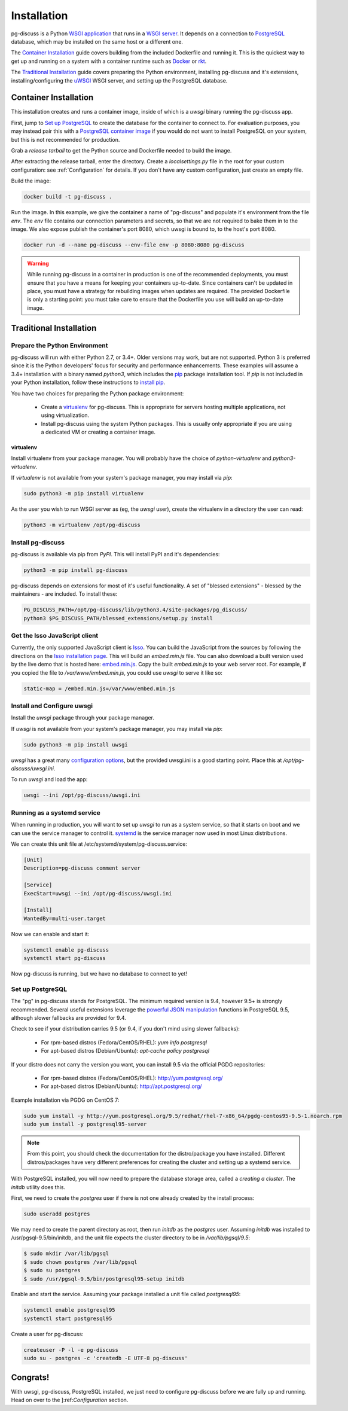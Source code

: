 ============
Installation
============

pg-discuss is a Python `WSGI application`_ that runs in a
`WSGI server`_. It depends on a connection to `PostgreSQL`_ database, which
may be installed on the same host or a different one.

.. _`WSGI application`: https://www.python.org/dev/peps/pep-3333/#the-application-framework-side
.. _`WSGI server`: https://www.python.org/dev/peps/pep-3333/#the-server-gateway-side
.. _`PostgreSQL`: http://www.postgresql.org/

The `Container Installation`_ guide covers building from the included
Dockerfile and running it. This is the quickest way to get up and running on a
system with a container runtime such as `Docker`_ or `rkt`_.

.. _`Docker`: https://github.com/docker/docker#docker-the-container-engine-
.. _`rkt`: https://github.com/coreos/rkt#rkt---app-container-runtime

The `Traditional Installation`_ guide covers preparing the Python environment,
installing pg-discuss and it's extensions, installing/configuring the `uWSGI`_
WSGI server, and setting up the PostgreSQL database.

.. _`uWSGI`: https://uwsgi-docs.readthedocs.org/en/latest/WSGIquickstart.html

Container Installation
======================

This installation creates and runs a container image, inside of which is a
`uwsgi` binary running the pg-discuss app.

First, jump to `Set up PostgreSQL`_ to create the database for the container to
connect to. For evaluation purposes, you may instead pair this with a
`PostgreSQL container image`_ if you would do not want to install PostgreSQL on
your system, but this is not recommended for production.

.. _`PostgreSQL container image`: https://github.com/docker-library/postgres/tree/master/9.5

Grab a `release tarball` to get the Python source
and Dockerfile needed to build the image.

.. _`release tarball`: https://github.com/mitsuhiko/flask/releases

After extracting the release tarball, enter the directory. Create a
`localsettings.py` file in the root for your custom configuration: see
:ref:`Configuration` for details. If you don't have any custom configuration,
just create an empty file.

Build the image:

.. code-block:: console

   docker build -t pg-discuss .

Run the image. In this example, we give the container a name of "pg-discuss"
and populate it's environment from the file `env`. The `env` file contains our
connection parameters and secrets, so that we are not required to bake them in
to the image. We also expose publish the container's port  8080, which uwsgi is
bound to, to the host's port 8080.

.. code-block:: console

   docker run -d --name pg-discuss --env-file env -p 8080:8080 pg-discuss

.. warning::

   While running pg-discuss in a container in production is one of the
   recommended deployments, you must ensure that you have a means for keeping
   your containers up-to-date. Since containers can't be updated in place, you
   must have a strategy for rebuilding images when updates are required. The
   provided Dockerfile is only a starting point: you must take care to ensure
   that the Dockerfile you use will build an up-to-date image.

Traditional Installation
========================

Prepare the Python Environment
------------------------------

pg-discuss will run with either Python 2.7, or 3.4+. Older versions may work,
but are not supported. Python 3 is preferred since it is the Python developers'
focus for security and performance enhancements.  These examples will assume a
3.4+ installation with a binary named `python3`, which includes the `pip`_
package installation tool. If `pip` is not included in your Python
installation, follow these instructions to `install pip`_.

.. _`pip`: https://pip.pypa.io/en/latest/installing/#pip-included-with-python
.. _`install pip`: https://pip.pypa.io/en/latest/installing/#install-pip

You have two choices for preparing the Python package environment:

 - Create a `virtualenv`_ for pg-discuss. This is appropriate for servers
   hosting multiple applications, not using virtualization.
 - Install pg-discuss using the system Python packages. This is usually only
   appropriate if you are using a dedicated VM or creating a container image.

.. _`virtualenv`: https://virtualenv.pypa.io/en/latest/userguide.html

virtualenv
..........

Install virtualenv from your package manager. You will probably have the choice
of `python-virtualenv` and `python3-virtualenv`.

If `virtualenv` is not available from your system's package manager, you may
install via `pip`:

.. code-block:: console

   sudo python3 -m pip install virtualenv

As the user you wish to run WSGI server as (eg, the `uwsgi` user), create the
virtualenv in a directory the user can read:

.. code-block:: console

    python3 -m virtualenv /opt/pg-discuss

Install pg-discuss
------------------

.. todo::

   Upload to PyPI

pg-discuss is available via pip from `PyPI`. This will install PyPI and it's
dependencies:

.. code-block:: console

   python3 -m pip install pg-discuss

.. _`PyPI`:https://pypi.python.org/pypi

pg-discuss depends on extensions for most of it's useful functionality. A set
of "blessed extensions" - blessed by the maintainers - are included. To install
these:

.. code-block:: console

   PG_DISCUSS_PATH=/opt/pg-discuss/lib/python3.4/site-packages/pg_discuss/
   python3 $PG_DISCUSS_PATH/blessed_extensions/setup.py install

Get the Isso JavaScript client
------------------------------

Currently, the only supported JavaScript client is `Isso`_. You can build the
JavaScript from the sources by following the directions on the `Isso
installation page`_. This will build an `embed.min.js` file. You can also
download a built version used by the live demo that is hosted here:
`embed.min.js`_. Copy the built `embed.min.js` to your web server root.  For
example, if you copied the file to `/var/www/embed.min.js`, you could use
`uwsgi` to serve it like so:

.. _`Isso`: http://posativ.org/isso/
.. _`Isso installation page`: http://posativ.org/isso/docs/install/#install-from-source
.. _`embed.min.js`: https://pg-discuss-demo.sprin.io/embed.min.js

.. code-block:: ini

   static-map = /embed.min.js=/var/www/embed.min.js

Install and Configure uwsgi
---------------------------

Install the `uwsgi` package through your package manager.

If `uwsgi` is not available from your system's package manager, you may
install via `pip`:

.. code-block:: console

   sudo python3 -m pip install uwsgi

`uwsgi` has a great many `configuration options`_, but the provided uwsgi.ini
is a good starting point. Place this at `/opt/pg-discuss/uwsgi.ini`.

.. todo::

   Link to uwsgi.ini

.. todo::

   Change uwsgi.ini and Dockerfiles to use /opt.

.. _`configuration options`: https://uwsgi-docs.readthedocs.org/en/latest/Options.html

To run `uwsgi` and load the app:

.. code-block:: console

   uwsgi --ini /opt/pg-discuss/uwsgi.ini

Running as a systemd service
----------------------------

When running in production, you will want to set up `uwsgi` to run as a system
service, so that it starts on boot and we can use the service manager to
control it. `systemd`_ is the service manager now used in most Linux
distributions.

.. _`systemd`: https://wiki.freedesktop.org/www/Software/systemd/

We can create this unit file at /etc/systemd/system/pg-discuss.service:

.. code-block:: ini

   [Unit]
   Description=pg-discuss comment server

   [Service]
   ExecStart=uwsgi --ini /opt/pg-discuss/uwsgi.ini

   [Install]
   WantedBy=multi-user.target

Now we can enable and start it:


.. code-block:: console

   systemctl enable pg-discuss
   systemctl start pg-discuss

Now pg-discuss is running, but we have no database to connect to yet!

Set up PostgreSQL
-----------------

The "pg" in pg-discuss stands for PostgreSQL. The minimum required version is
9.4, however 9.5+ is strongly recommended. Several useful extensions leverage
the `powerful JSON manipulation`_ functions in PostgreSQL 9.5, although slower
fallbacks are provided for 9.4.

.. _`powerful JSON manipulation`: http://www.postgresql.org/docs/9.5/static/functions-json.html#FUNCTIONS-JSON-PROCESSING-TABLE

.. todo::

   Provide slower fallbacks for 9.4 as promised.

Check to see if your distribution carries 9.5 (or 9.4, if you don't mind using
slower fallbacks):

 - For rpm-based distros (Fedora/CentOS/RHEL): `yum info postgresql`
 - For apt-based distros (Debian/Ubuntu): `apt-cache policy postgresql`

If your distro does not carry the version you want, you can install 9.5 via the
official PGDG repositories:

 - For rpm-based distros (Fedora/CentOS/RHEL): http://yum.postgresql.org/
 - For apt-based distros (Debian/Ubuntu): http://apt.postgresql.org/

Example installation via PGDG on CentOS 7:

.. code-block:: console

  sudo yum install -y http://yum.postgresql.org/9.5/redhat/rhel-7-x86_64/pgdg-centos95-9.5-1.noarch.rpm
  sudo yum install -y postgresql95-server

.. note::

   From this point, you should check the documentation for the
   distro/package you have installed. Different distros/packages have very
   different preferences for creating the cluster and setting up a systemd
   service.

With PostgreSQL installed, you will now need to prepare the database storage
area, called a `creating a cluster`. The `initdb` utility does this.

.. _`creating a cluster`: http://www.postgresql.org/docs/9.5/static/creating-cluster.html

First, we need to create the `postgres` user if there is not one already
created by the install process:

.. code-block:: console

   sudo useradd postgres

We may need to create the parent directory as root, then run `initdb` as the
`postgres` user. Assuming `initdb` was installed to /usr/pgsql-9.5/bin/initdb,
and the unit file expects the cluster directory to be in `/var/lib/pgsql/9.5`:

.. code-block:: console

   $ sudo mkdir /var/lib/pgsql
   $ sudo chown postgres /var/lib/pgsql
   $ sudo su postgres
   $ sudo /usr/pgsql-9.5/bin/postgresql95-setup initdb

Enable and start the service. Assuming your package installed a unit file
called `postgresql95`:

.. code-block:: console

   systemctl enable postgresql95
   systemctl start postgresql95

Create a user for pg-discuss:

.. code-block:: console

   createuser -P -l -e pg-discuss
   sudo su - postgres -c 'createdb -E UTF-8 pg-discuss'

Congrats!
=========

With uwsgi, pg-discuss, PostgreSQL installed, we just need to configure
pg-discuss before we are fully up and running. Head on over to the
]:ref:`Configuration` section.
